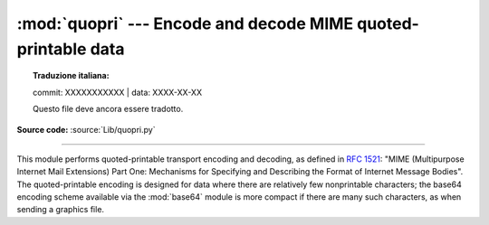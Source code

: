 :mod:`quopri` --- Encode and decode MIME quoted-printable data
==============================================================


.. topic:: Traduzione italiana:

   commit: XXXXXXXXXXX | data: XXXX-XX-XX

   Questo file deve ancora essere tradotto.


.. module:: quopri
   :synopsis: Encode and decode files using the MIME quoted-printable encoding.

**Source code:** :source:`Lib/quopri.py`

.. index::
   pair: quoted-printable; encoding
   single: MIME; quoted-printable encoding

--------------

This module performs quoted-printable transport encoding and decoding, as
defined in :rfc:`1521`: "MIME (Multipurpose Internet Mail Extensions) Part One:
Mechanisms for Specifying and Describing the Format of Internet Message Bodies".
The quoted-printable encoding is designed for data where there are relatively
few nonprintable characters; the base64 encoding scheme available via the
:mod:`base64` module is more compact if there are many such characters, as when
sending a graphics file.

.. function:: decode(input, output, header=False)

   Decode the contents of the *input* file and write the resulting decoded binary
   data to the *output* file. *input* and *output* must be :term:`binary file objects
   <file object>`.  If the optional argument *header* is present and true, underscore
   will be decoded as space. This is used to decode "Q"-encoded headers as
   described in :rfc:`1522`: "MIME (Multipurpose Internet Mail Extensions)
   Part Two: Message Header Extensions for Non-ASCII Text".


.. function:: encode(input, output, quotetabs, header=False)

   Encode the contents of the *input* file and write the resulting quoted-printable
   data to the *output* file. *input* and *output* must be
   :term:`binary file objects <file object>`. *quotetabs*, a
   non-optional flag which controls whether to encode embedded spaces
   and tabs; when true it encodes such embedded whitespace, and when
   false it leaves them unencoded.
   Note that spaces and tabs appearing at the end of lines are always encoded,
   as per :rfc:`1521`.  *header* is a flag which controls if spaces are encoded
   as underscores as per :rfc:`1522`.


.. function:: decodestring(s, header=False)

   Like :func:`decode`, except that it accepts a source :class:`bytes` and
   returns the corresponding decoded :class:`bytes`.


.. function:: encodestring(s, quotetabs=False, header=False)

   Like :func:`encode`, except that it accepts a source :class:`bytes` and
   returns the corresponding encoded :class:`bytes`. By default, it sends a
   ``False`` value to *quotetabs* parameter of the :func:`encode` function.



.. seealso::

   Module :mod:`base64`
      Encode and decode MIME base64 data

